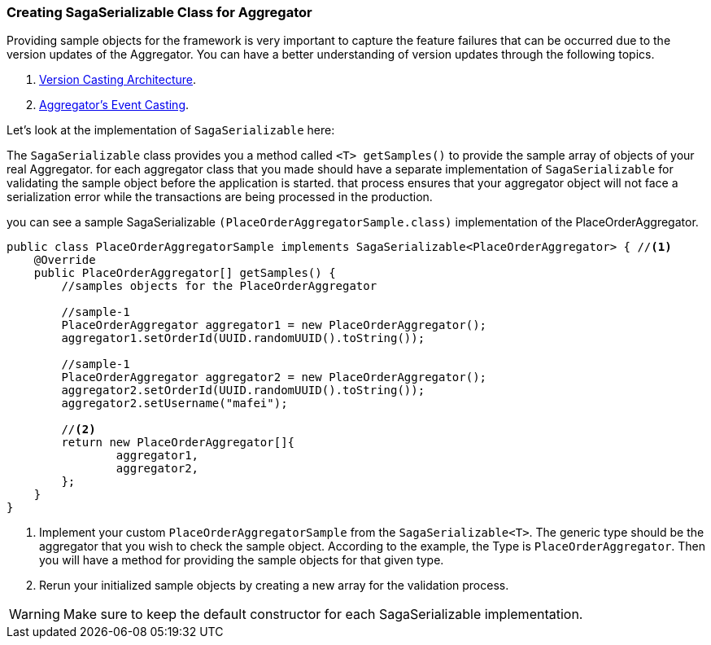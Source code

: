 === Creating SagaSerializable Class for Aggregator [[saga_serializable]]

Providing sample objects for the framework is very important to capture the feature failures that can be occurred due to the version updates of the Aggregator.
You can have a better understanding of version updates through the following topics.

. <<version_casting_architecture,Version Casting Architecture>>.
. <<aggregators_event_casting,Aggregator's Event Casting>>.

Let's look at the implementation of `SagaSerializable` here:

The `SagaSerializable` class provides you a method called `<T> getSamples()` to provide the sample array of objects of your real Aggregator. for each aggregator class that you made should have a separate implementation of `SagaSerializable` for validating the sample object before the application is started. that process ensures that your aggregator object will not face a serialization error while the transactions are being processed in the production.

you can see a sample SagaSerializable `(PlaceOrderAggregatorSample.class)` implementation of the PlaceOrderAggregator.

[source,java,highlight=1;3-7;!5]
----
public class PlaceOrderAggregatorSample implements SagaSerializable<PlaceOrderAggregator> { //<1>
    @Override
    public PlaceOrderAggregator[] getSamples() {
        //samples objects for the PlaceOrderAggregator

        //sample-1
        PlaceOrderAggregator aggregator1 = new PlaceOrderAggregator();
        aggregator1.setOrderId(UUID.randomUUID().toString());

        //sample-1
        PlaceOrderAggregator aggregator2 = new PlaceOrderAggregator();
        aggregator2.setOrderId(UUID.randomUUID().toString());
        aggregator2.setUsername("mafei");

        //<2>
        return new PlaceOrderAggregator[]{
                aggregator1,
                aggregator2,
        };
    }
}
----

<1> Implement your custom `PlaceOrderAggregatorSample` from the `SagaSerializable<T>`.
The generic type should be the aggregator that you wish to check the sample object.
According to the example, the Type is `PlaceOrderAggregator`.
Then you will have a method for providing the sample objects for that given type.

<2> Rerun your initialized sample objects by creating a new array for the validation process.

WARNING: Make sure to keep the default constructor for each SagaSerializable implementation.
